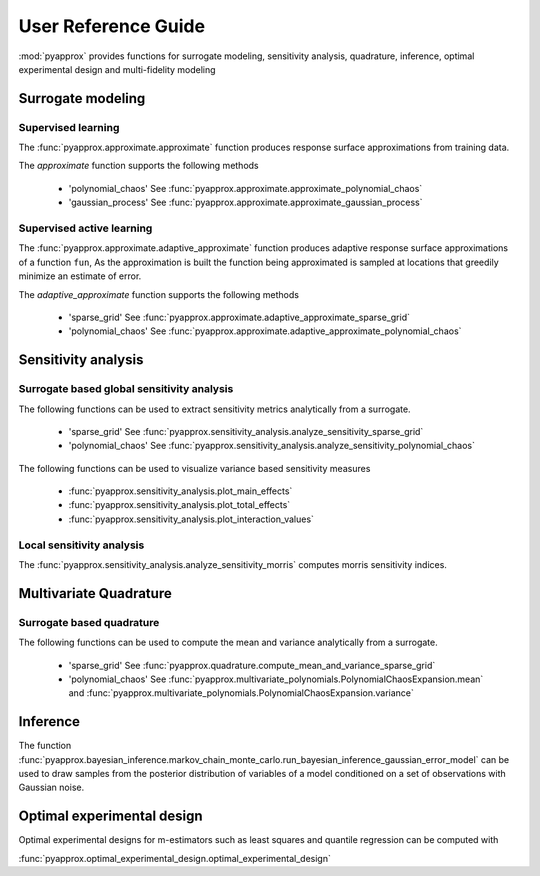 User Reference Guide
====================

:mod:`pyapprox` provides functions for surrogate modeling, sensitivity analysis, quadrature, inference, optimal experimental design and multi-fidelity modeling

Surrogate modeling
------------------
Supervised learning 
^^^^^^^^^^^^^^^^^^^
The :func:`pyapprox.approximate.approximate` function produces 
response surface approximations from training data.

The `approximate` function supports the following methods

  - 'polynomial_chaos' See :func:`pyapprox.approximate.approximate_polynomial_chaos`
  - 'gaussian_process' See :func:`pyapprox.approximate.approximate_gaussian_process`

Supervised active learning
^^^^^^^^^^^^^^^^^^^^^^^^^^
The :func:`pyapprox.approximate.adaptive_approximate` function produces adaptive
response surface approximations of a function ``fun``, As the approximation is built the function being approximated is sampled at locations that greedily minimize an estimate of error.

The `adaptive_approximate` function supports the following methods

  - 'sparse_grid' See :func:`pyapprox.approximate.adaptive_approximate_sparse_grid`
  - 'polynomial_chaos' See :func:`pyapprox.approximate.adaptive_approximate_polynomial_chaos`

Sensitivity analysis
--------------------
Surrogate based global sensitivity analysis
^^^^^^^^^^^^^^^^^^^^^^^^^^^^^^^^^^^^^^^^^^^
The following functions can be used to extract sensitivity metrics analytically from a surrogate. 

  - 'sparse_grid'  See :func:`pyapprox.sensitivity_analysis.analyze_sensitivity_sparse_grid`
    
  - 'polynomial_chaos'  See :func:`pyapprox.sensitivity_analysis.analyze_sensitivity_polynomial_chaos`

The following functions can be used to visualize variance based sensitivity measures

  - :func:`pyapprox.sensitivity_analysis.plot_main_effects`

  - :func:`pyapprox.sensitivity_analysis.plot_total_effects`

  - :func:`pyapprox.sensitivity_analysis.plot_interaction_values`
    
Local sensitivity analysis
^^^^^^^^^^^^^^^^^^^^^^^^^^
The :func:`pyapprox.sensitivity_analysis.analyze_sensitivity_morris` computes
morris sensitivity indices.

Multivariate Quadrature
----------
Surrogate based quadrature
^^^^^^^^^^^^^^^^^^^^^^^^^^
The following functions can be used to compute the mean and variance analytically from a surrogate. 

  - 'sparse_grid'  See :func:`pyapprox.quadrature.compute_mean_and_variance_sparse_grid`

  - 'polynomial_chaos' See :func:`pyapprox.multivariate_polynomials.PolynomialChaosExpansion.mean` and :func:`pyapprox.multivariate_polynomials.PolynomialChaosExpansion.variance`

.. Multi-fidelity Monte Carlo quadrature
.. ^^^^^^^^^^^^^^^^^^^^^^^^^^^^^^^^^^^^^

Inference
---------

The function :func:`pyapprox.bayesian_inference.markov_chain_monte_carlo.run_bayesian_inference_gaussian_error_model` can be used to draw samples from the posterior distribution of variables of a model conditioned on a set of observations with Gaussian noise.

Optimal experimental design
---------------------------
Optimal experimental designs for m-estimators such as least squares and quantile regression can be computed with

:func:`pyapprox.optimal_experimental_design.optimal_experimental_design`


